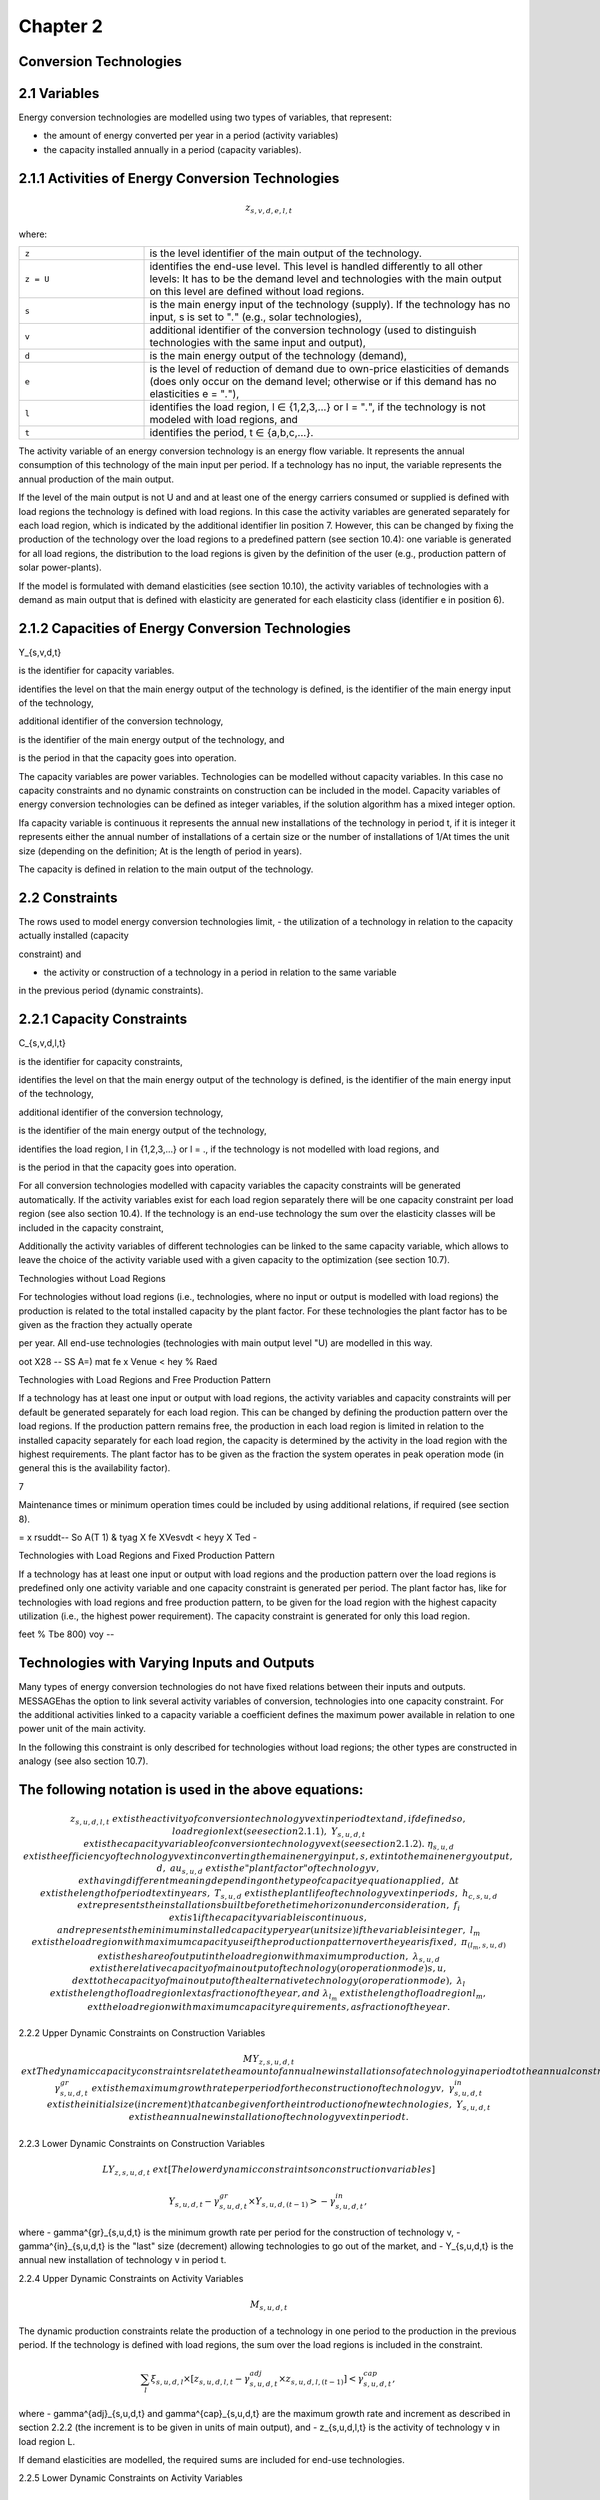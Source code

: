 Chapter 2
==========

Conversion Technologies
-----------------------

2.1 Variables
-------------

Energy conversion technologies are modelled using two types of variables, that represent:

- the amount of energy converted per year in a period (activity variables)
- the capacity installed annually in a period (capacity variables).

2.1.1 Activities of Energy Conversion Technologies
--------------------------------------------------

.. math::

    z_{s,v,d,e,l,t}

where:

.. list-table::
   :widths: 25 75
   :header-rows: 0

   * - ``z``
     - is the level identifier of the main output of the technology.
   * - ``z = U``
     - identifies the end-use level. This level is handled differently to all other levels: It has to be the demand level and technologies with the main output on this level are defined without load regions.
   * - ``s``
     - is the main energy input of the technology (supply). If the technology has no input, s is set to "`.`" (e.g., solar technologies),
   * - ``v``
     - additional identifier of the conversion technology (used to distinguish technologies with the same input and output),
   * - ``d``
     - is the main energy output of the technology (demand),
   * - ``e``
     - is the level of reduction of demand due to own-price elasticities of demands (does only occur on the demand level; otherwise or if this demand has no elasticities e = "`.`"),
   * - ``l``
     - identifies the load region, l ∈ {1,2,3,...} or l = "`.`", if the technology is not modeled with load regions, and
   * - ``t``
     - identifies the period, t ∈ {a,b,c,...}.

The activity variable of an energy conversion technology is an energy flow variable. It represents the annual consumption of this technology of the main input per period. If a technology has no input, the variable represents the annual production of the main output.

If the level of the main output is not U and and at least one of the energy carriers consumed or
supplied is defined with load regions the technology is defined with load regions. In this case
the activity variables are generated separately for each load region, which is indicated by the
additional identifier lin position 7. However, this can be changed by fixing the production of
the technology over the load regions to a predefined pattern (see section 10.4): one variable is
generated for all load regions, the distribution to the load regions is given by the definition of
the user (e.g., production pattern of solar power-plants).

If the model is formulated with demand elasticities (see section 10.10), the activity variables
of technologies with a demand as main output that is defined with elasticity are generated for
each elasticity class (identifier e in position 6).



2.1.2 Capacities of Energy Conversion Technologies
-----------------------------------------------------------


Y_{s,v,d,t}

is the identifier for capacity variables.

identifies the level on that the main energy output of the technology is defined,
is the identifier of the main energy input of the technology,

additional identifier of the conversion technology,

is the identifier of the main energy output of the technology, and

is the period in that the capacity goes into operation.



The capacity variables are power variables. Technologies can be modelled without capacity
variables. In this case no capacity constraints and no dynamic constraints on construction
can be included in the model. Capacity variables of energy conversion technologies can be
defined as integer variables, if the solution algorithm has a mixed integer option.

Ifa capacity variable is continuous it represents the annual new installations of the
technology in period t, if it is integer it represents either the annual number of installations of
a certain size or the number of installations of 1/At times the unit size (depending on the
definition; At is the length of period in years).

The capacity is defined in relation to the main output of the technology.


2.2 Constraints
----------------

The rows used to model energy conversion technologies limit,
- the utilization of a technology in relation to the capacity actually installed (capacity

constraint) and

- the activity or construction of a technology in a period in relation to the same variable
in the previous period (dynamic constraints).



2.2.1 Capacity Constraints
----------------------------


C_{s,v,d,l,t}

is the identifier for capacity constraints,

identifies the level on that the main energy output of the technology is defined,
is the identifier of the main energy input of the technology,

additional identifier of the conversion technology,

is the identifier of the main energy output of the technology,

identifies the load region, l in {1,2,3,...} or l = ., if the technology is not
modelled with load regions, and

is the period in that the capacity goes into operation.



 

For all conversion technologies modelled with capacity variables the capacity constraints will
be generated automatically. If the activity variables exist for each load region separately
there will be one capacity constraint per load region (see also section 10.4). If the technology
is an end-use technology the sum over the elasticity classes will be included in the capacity
constraint,

Additionally the activity variables of different technologies can be linked to the same capacity
variable, which allows to leave the choice of the activity variable used with a given capacity
to the optimization (see section 10.7).

Technologies without Load Regions

For technologies without load regions (i.e., technologies, where no input or output is modelled
with load regions) the production is related to the total installed capacity by the plant factor.
For these technologies the plant factor has to be given as the fraction they actually operate

per year. All end-use technologies (technologies with main output level "U) are modelled in
this way.


oot X28 -- SS A=) mat fe x Venue < hey % Raed

Technologies with Load Regions and Free Production Pattern

If a technology has at least one input or output with load regions, the activity variables and
capacity constraints will per default be generated separately for each load region. This can
be changed by defining the production pattern over the load regions. If the production
pattern remains free, the production in each load region is limited in relation to the installed
capacity separately for each load region, the capacity is determined by the activity in the
load region with the highest requirements. The plant factor has to be given as the fraction
the system operates in peak operation mode (in general this is the availability factor).

7

Maintenance times or minimum operation times could be included by using additional
relations, if required (see section 8).


= x rsuddt-- So A(T 1) & tyag X fe XVesvdt < heyy X Ted -

Technologies with Load Regions and Fixed Production Pattern

If a technology has at least one input or output with load regions and the production pattern
over the load regions is predefined only one activity variable and one capacity constraint is
generated per period. The plant factor has, like for technologies with load regions and free
production pattern, to be given for the load region with the highest capacity utilization (i.e.,
the highest power requirement). The capacity constraint is generated for only this load
region.

feet % Tbe 800) voy --







Technologies with Varying Inputs and Outputs
---------------------------------------------


Many types of energy conversion technologies do not have fixed relations between their inputs
and outputs. MESSAGEhas the option to link several activity variables of conversion,
technologies into one capacity constraint. For the additional activities linked to a capacity
variable a coefficient defines the maximum power available in relation to one power unit of
the main activity.

In the following this constraint is only described for technologies without load regions; the
other types are constructed in analogy (see also section 10.7).

 










The following notation is used in the above equations:
----------------------------------------------------



.. math::
    z_{s,u,d,l,t} & 	ext{ is the activity of conversion technology } v 	ext{ in period } t 	ext{ and, if defined so, load region } l 	ext{ (see section 2.1.1),} \
    Y_{s,u,d,t} & 	ext{ is the capacity variable of conversion technology } v 	ext{ (see section 2.1.2).} \
    \eta_{s,u,d} & 	ext{ is the efficiency of technology } v 	ext{ in converting the main energy input, } s, 	ext{ into the main energy output, } d, \
    	au_{s,u,d} & 	ext{ is the "plant factor" of technology } v, 	ext{ having different meaning depending on the type of capacity equation applied,} \
    \Delta t & 	ext{ is the length of period } t 	ext{ in years,} \
    T_{s,u,d} & 	ext{ is the plant life of technology } v 	ext{ in periods,} \
    h_{c,s,u,d} & 	ext{ represents the installations built before the time horizon under consideration,} \
    f_i & 	ext{ is 1 if the capacity variable is continuous, and represents the minimum installed capacity per year (unit size) if the variable is integer,} \
    l_m & 	ext{ is the load region with maximum capacity use if the production pattern over the year is fixed,} \
    \pi_{(l_m,s,u,d)} & 	ext{ is the share of output in the load region with maximum production,} \
    \lambda_{s,u,d} & 	ext{ is the relative capacity of main output of technology (or operation mode) } s,u,d 	ext{ to the capacity of main output of the alternative technology (or operation mode),} \
    \lambda_l & 	ext{ is the length of load region } l 	ext{ as fraction of the year, and} \
    \lambda_{l_m} & 	ext{ is the length of load region } l_m, 	ext{ the load region with maximum capacity requirements, as fraction of the year.}

2.2.2 Upper Dynamic Constraints on Construction Variables

.. math::
    MY_{z,s,u,d,t} & 	ext{ The dynamic capacity constraints relate the amount of annual new installations of a technology in a period to the annual construction during the previous period.} \
    \gamma^{gr}_{s,u,d,t} & 	ext{ is the maximum growth rate per period for the construction of technology } v, \
    \gamma^{in}_{s,u,d,t} & 	ext{ is the initial size (increment) that can be given for the introduction of new technologies,} \
    Y_{s,u,d,t} & 	ext{ is the annual new installation of technology } v 	ext{ in period } t.

2.2.3 Lower Dynamic Constraints on Construction Variables

.. math::
    LY_{z,s,u,d,t} & 	ext{ [The lower dynamic constraints on construction variables] }



.. math::
    Y_{s,u,d,t} - \gamma^{gr}_{s,u,d,t} \times Y_{s,u,d,(t-1)} > -\gamma^{in}_{s,u,d,t},

where
- \gamma^{gr}_{s,u,d,t} is the minimum growth rate per period for the construction of technology v,
- \gamma^{in}_{s,u,d,t} is the "last" size (decrement) allowing technologies to go out of the market, and
- Y_{s,u,d,t} is the annual new installation of technology v in period t.

2.2.4 Upper Dynamic Constraints on Activity Variables

.. math::
    M_{s,u,d,t}

The dynamic production constraints relate the production of a technology in one period to the production in the previous period. If the technology is defined with load regions, the sum over the load regions is included in the constraint.

.. math::
    \sum_{l} \xi_{s,u,d,l} \times [ z_{s,u,d,l,t} - \gamma^{adj}_{s,u,d,t} \times z_{s,u,d,l,(t-1)} ] < \gamma^{cap}_{s,u,d,t},

where
- \gamma^{adj}_{s,u,d,t} and \gamma^{cap}_{s,u,d,t} are the maximum growth rate and increment as described in section 2.2.2 (the increment is to be given in units of main output), and
- z_{s,u,d,l,t} is the activity of technology v in load region L.

If demand elasticities are modelled, the required sums are included for end-use technologies.

2.2.5 Lower Dynamic Constraints on Activity Variables

.. math::
    L_{s,u,d,t}

.. math::
    \sum_{l} \xi_{s,u,d,l} \times [ z_{s,u,d,l,t} - \gamma^{adj}_{s,u,d,t} \times z_{s,u,d,l,(t-1)} ] > -\gamma^{cap}_{s,u,d,t},

where
- \gamma^{adj}_{s,u,d,t} and \gamma^{cap}_{s,u,d,t} are the maximum growth rate and increment as described in section 2.2.3, and
- z_{s,u,d,l,t} is the activity of technology v in load region L.

